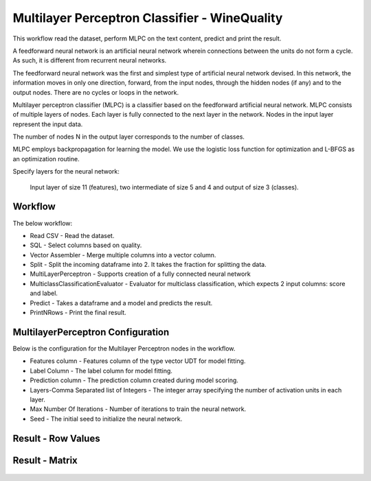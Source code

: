 Multilayer Perceptron Classifier - WineQuality
============================================

This workflow read the dataset, perform MLPC on the text content, predict and print the result.

A feedforward neural network is an artificial neural network wherein connections between the units do not form a cycle. As such, it is different from recurrent neural networks.

The feedforward neural network was the first and simplest type of artificial neural network devised. In this network, the information moves in only one direction, forward, from the input nodes, through the hidden nodes (if any) and to the output nodes. There are no cycles or loops in the network.



Multilayer perceptron classifier (MLPC) is a classifier based on the feedforward artificial neural network. MLPC consists of multiple layers of nodes. Each layer is fully connected to the next layer in the network. Nodes in the input layer represent the input data.



The number of nodes N  in the output layer corresponds to the number of classes.

MLPC employs backpropagation for learning the model. We use the logistic loss function for optimization and L-BFGS as an optimization routine.



Specify layers for the neural network:

 Input layer of size 11 (features), two intermediate of size 5 and 4 and output of size 3 (classes).

Workflow
-------

The below workflow:

* Read CSV - Read the dataset.
* SQL - Select columns based on quality.
* Vector Assembler - Merge multiple columns into a vector column.
* Split - Split the incoming dataframe into 2. It takes the fraction for splitting the data.
* MultiLayerPerceptron - Supports creation of a fully connected neural network
* MulticlassClassificationEvaluator - Evaluator for multiclass classification, which expects 2 input columns: score and label.
* Predict - Takes a dataframe and a model and predicts the result.
* PrintNRows - Print the final result.

.. figure:: ../../../_assets/tutorials/machine-learning/mlpc/mlpc-workflow.png
   :alt: MLPC
   :width: 80%
   
 
MultilayerPerceptron Configuration
--------------------------------------------

Below is the configuration for the Multilayer Perceptron nodes in the workflow.

* Features column - Features column of the type vector UDT for model fitting.
* Label Column - The label column for model fitting.
* Prediction column - The prediction column created during model scoring.
* Layers-Comma Separated list of Integers - The integer array specifying the number of activation units in each layer.
* Max Number Of Iterations - Number of iterations to train the neural network.
* Seed - The initial seed to initialize the neural network.

.. figure:: ../../../_assets/tutorials/machine-learning/mlpc/mlpc-configuration.png
   :alt: MLPC
   :width: 80%
   

Result - Row Values
--------------------------------------------

.. figure:: ../../../_assets/tutorials/machine-learning/mlpc/mlpc-rowValues.png
   :alt: MLPC
   :width: 80%
   

Result - Matrix
--------------------------------------------

.. figure:: ../../../_assets/tutorials/machine-learning/mlpc/mlpc-matrix-result.png
   :alt: MLPC
   :width: 80%
   
